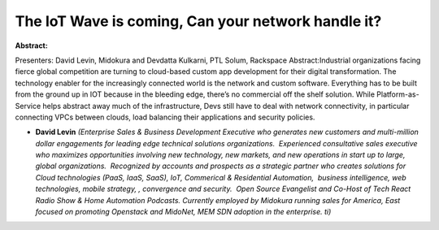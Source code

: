 The IoT Wave is coming, Can your network handle it?
~~~~~~~~~~~~~~~~~~~~~~~~~~~~~~~~~~~~~~~~~~~~~~~~~~~

**Abstract:**

Presenters: David Levin, Midokura and Devdatta Kulkarni, PTL Solum, Rackspace Abstract:Industrial organizations facing fierce global competition are turning to cloud-based custom app development for their digital transformation. The technology enabler for the increasingly connected world is the network and custom software. Everything has to be built from the ground up in IOT because in the bleeding edge, there’s no commercial off the shelf solution. While Platform-as-Service helps abstract away much of the infrastructure, Devs still have to deal with network connectivity, in particular connecting VPCs between clouds, load balancing their applications and security policies.  


* **David Levin** *(Enterprise Sales & Business Development Executive who generates new customers and multi-million dollar engagements for leading edge technical solutions organizations.  Experienced consultative sales executive who maximizes opportunities involving new technology, new markets, and new operations in start up to large, global organizations.  Recognized by accounts and prospects as a strategic partner who creates solutions for Cloud technologies (PaaS, IaaS, SaaS), IoT, Commerical & Residential Automation,  business intelligence, web technologies, mobile strategy, , convergence and security.  Open Source Evangelist and Co-Host of Tech React Radio Show & Home Automation Podcasts. Currently employed by Midokura running sales for America, East focused on promoting Openstack and MidoNet, MEM SDN adoption in the enterprise. ti)*

